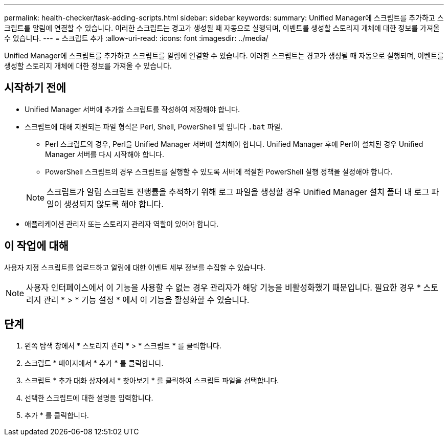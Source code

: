 ---
permalink: health-checker/task-adding-scripts.html 
sidebar: sidebar 
keywords:  
summary: Unified Manager에 스크립트를 추가하고 스크립트를 알림에 연결할 수 있습니다. 이러한 스크립트는 경고가 생성될 때 자동으로 실행되며, 이벤트를 생성할 스토리지 개체에 대한 정보를 가져올 수 있습니다. 
---
= 스크립트 추가
:allow-uri-read: 
:icons: font
:imagesdir: ../media/


[role="lead"]
Unified Manager에 스크립트를 추가하고 스크립트를 알림에 연결할 수 있습니다. 이러한 스크립트는 경고가 생성될 때 자동으로 실행되며, 이벤트를 생성할 스토리지 개체에 대한 정보를 가져올 수 있습니다.



== 시작하기 전에

* Unified Manager 서버에 추가할 스크립트를 작성하여 저장해야 합니다.
* 스크립트에 대해 지원되는 파일 형식은 Perl, Shell, PowerShell 및 입니다 `.bat` 파일.
+
** Perl 스크립트의 경우, Perl을 Unified Manager 서버에 설치해야 합니다. Unified Manager 후에 Perl이 설치된 경우 Unified Manager 서버를 다시 시작해야 합니다.
** PowerShell 스크립트의 경우 스크립트를 실행할 수 있도록 서버에 적절한 PowerShell 실행 정책을 설정해야 합니다.


+
[NOTE]
====
스크립트가 알림 스크립트 진행률을 추적하기 위해 로그 파일을 생성할 경우 Unified Manager 설치 폴더 내 로그 파일이 생성되지 않도록 해야 합니다.

====
* 애플리케이션 관리자 또는 스토리지 관리자 역할이 있어야 합니다.




== 이 작업에 대해

사용자 지정 스크립트를 업로드하고 알림에 대한 이벤트 세부 정보를 수집할 수 있습니다.

[NOTE]
====
사용자 인터페이스에서 이 기능을 사용할 수 없는 경우 관리자가 해당 기능을 비활성화했기 때문입니다. 필요한 경우 * 스토리지 관리 * > * 기능 설정 * 에서 이 기능을 활성화할 수 있습니다.

====


== 단계

. 왼쪽 탐색 창에서 * 스토리지 관리 * > * 스크립트 * 를 클릭합니다.
. 스크립트 * 페이지에서 * 추가 * 를 클릭합니다.
. 스크립트 * 추가 대화 상자에서 * 찾아보기 * 를 클릭하여 스크립트 파일을 선택합니다.
. 선택한 스크립트에 대한 설명을 입력합니다.
. 추가 * 를 클릭합니다.

